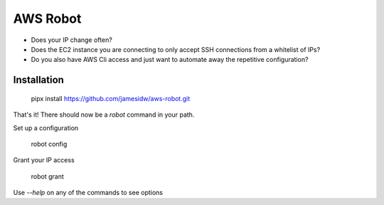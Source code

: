 AWS Robot
=========

* Does your IP change often?
* Does the EC2 instance you are connecting to only accept SSH connections from a whitelist of IPs?
* Do you also have AWS Cli access and just want to automate away the repetitive configuration?


Installation
------------

    pipx install https://github.com/jamesidw/aws-robot.git

That's it! There should now be a `robot` command in your path.

Set up a configuration

    robot config

Grant your IP access

    robot grant

Use `--help` on any of the commands to see options
